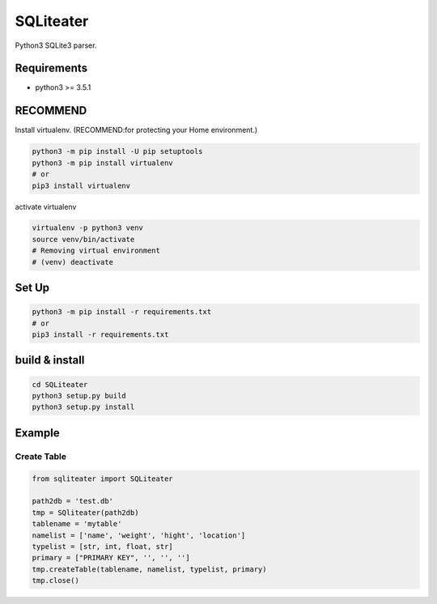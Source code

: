 .. -*- mode: rst -*-

SQLiteater
==========

Python3 SQLite3 parser.

Requirements
------------

- python3 >= 3.5.1


RECOMMEND
---------

Install virtualenv. (RECOMMEND:for protecting your Home environment.)

.. code-block:: bash

  python3 -m pip install -U pip setuptools
  python3 -m pip install virtualenv
  # or
  pip3 install virtualenv
  

activate virtualenv

.. code-block:: bash

  virtualenv -p python3 venv
  source venv/bin/activate
  # Removing virtual environment
  # (venv) deactivate 


Set Up
------

.. code-block:: bash
                
   python3 -m pip install -r requirements.txt
   # or
   pip3 install -r requirements.txt


build & install
---------------

.. code-block:: bash

   cd SQLiteater
   python3 setup.py build
   python3 setup.py install

   
Example
-------

Create Table
^^^^^^^^^^^^

.. code-block:: python

   from sqliteater import SQLiteater
   
   path2db = 'test.db'
   tmp = SQliteater(path2db)
   tablename = 'mytable'
   namelist = ['name', 'weight', 'hight', 'location']
   typelist = [str, int, float, str]
   primary = ["PRIMARY KEY", '', '', '']
   tmp.createTable(tablename, namelist, typelist, primary)
   tmp.close()
   
